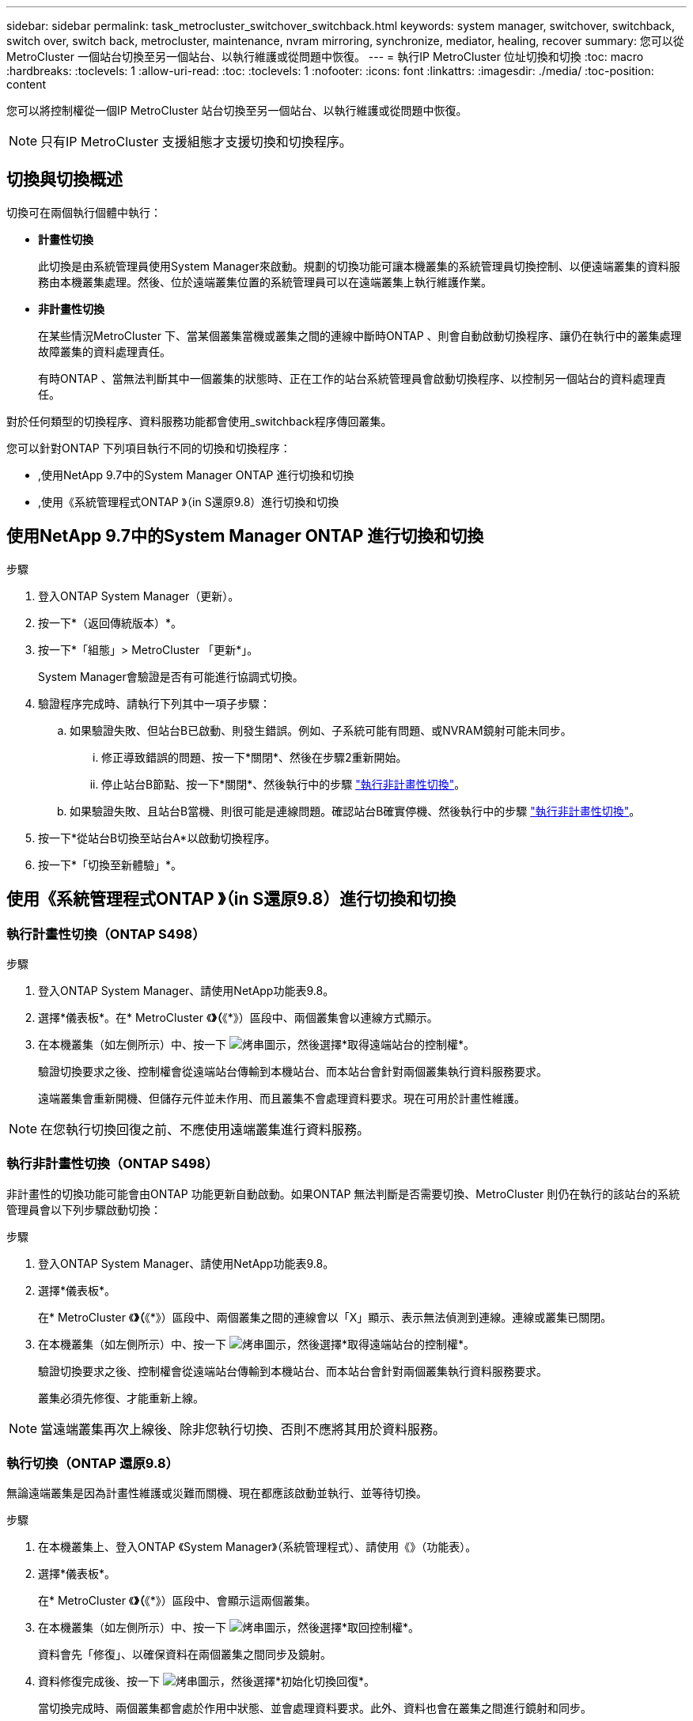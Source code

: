 ---
sidebar: sidebar 
permalink: task_metrocluster_switchover_switchback.html 
keywords: system manager, switchover, switchback, switch over, switch back, metrocluster, maintenance, nvram mirroring, synchronize, mediator, healing, recover 
summary: 您可以從MetroCluster 一個站台切換至另一個站台、以執行維護或從問題中恢復。 
---
= 執行IP MetroCluster 位址切換和切換
:toc: macro
:hardbreaks:
:toclevels: 1
:allow-uri-read: 
:toc: 
:toclevels: 1
:nofooter: 
:icons: font
:linkattrs: 
:imagesdir: ./media/
:toc-position: content


[role="lead"]
您可以將控制權從一個IP MetroCluster 站台切換至另一個站台、以執行維護或從問題中恢復。


NOTE: 只有IP MetroCluster 支援組態才支援切換和切換程序。



== 切換與切換概述

切換可在兩個執行個體中執行：

* *計畫性切換*
+
此切換是由系統管理員使用System Manager來啟動。規劃的切換功能可讓本機叢集的系統管理員切換控制、以便遠端叢集的資料服務由本機叢集處理。然後、位於遠端叢集位置的系統管理員可以在遠端叢集上執行維護作業。

* *非計畫性切換*
+
在某些情況MetroCluster 下、當某個叢集當機或叢集之間的連線中斷時ONTAP 、則會自動啟動切換程序、讓仍在執行中的叢集處理故障叢集的資料處理責任。

+
有時ONTAP 、當無法判斷其中一個叢集的狀態時、正在工作的站台系統管理員會啟動切換程序、以控制另一個站台的資料處理責任。



對於任何類型的切換程序、資料服務功能都會使用_switchback程序傳回叢集。

您可以針對ONTAP 下列項目執行不同的切換和切換程序：

* ,使用NetApp 9.7中的System Manager ONTAP 進行切換和切換
* ,使用《系統管理程式ONTAP 》（in S還原9.8）進行切換和切換




== 使用NetApp 9.7中的System Manager ONTAP 進行切換和切換

.步驟
. 登入ONTAP System Manager（更新）。
. 按一下*（返回傳統版本）*。
. 按一下*「組態」> MetroCluster 「更新*」。
+
System Manager會驗證是否有可能進行協調式切換。

. 驗證程序完成時、請執行下列其中一項子步驟：
+
.. 如果驗證失敗、但站台B已啟動、則發生錯誤。例如、子系統可能有問題、或NVRAM鏡射可能未同步。
+
... 修正導致錯誤的問題、按一下*關閉*、然後在步驟2重新開始。
... 停止站台B節點、按一下*關閉*、然後執行中的步驟 link:https://docs.netapp.com/us-en/ontap-sm-classic/online-help-96-97/task_performing_unplanned_switchover.html["執行非計畫性切換"^]。


.. 如果驗證失敗、且站台B當機、則很可能是連線問題。確認站台B確實停機、然後執行中的步驟 link:https://docs.netapp.com/us-en/ontap-sm-classic/online-help-96-97/task_performing_unplanned_switchover.html["執行非計畫性切換"^]。


. 按一下*從站台B切換至站台A*以啟動切換程序。
. 按一下*「切換至新體驗」*。




== 使用《系統管理程式ONTAP 》（in S還原9.8）進行切換和切換



=== 執行計畫性切換（ONTAP S498）

.步驟
. 登入ONTAP System Manager、請使用NetApp功能表9.8。
. 選擇*儀表板*。在* MetroCluster 《*》（*《*》）區段中、兩個叢集會以連線方式顯示。
. 在本機叢集（如左側所示）中、按一下 image:icon_kabob.gif["烤串圖示"]，然後選擇*取得遠端站台的控制權*。
+
驗證切換要求之後、控制權會從遠端站台傳輸到本機站台、而本站台會針對兩個叢集執行資料服務要求。

+
遠端叢集會重新開機、但儲存元件並未作用、而且叢集不會處理資料要求。現在可用於計畫性維護。




NOTE: 在您執行切換回復之前、不應使用遠端叢集進行資料服務。



=== 執行非計畫性切換（ONTAP S498）

非計畫性的切換功能可能會由ONTAP 功能更新自動啟動。如果ONTAP 無法判斷是否需要切換、MetroCluster 則仍在執行的該站台的系統管理員會以下列步驟啟動切換：

.步驟
. 登入ONTAP System Manager、請使用NetApp功能表9.8。
. 選擇*儀表板*。
+
在* MetroCluster 《*》（*《*》）區段中、兩個叢集之間的連線會以「X」顯示、表示無法偵測到連線。連線或叢集已關閉。

. 在本機叢集（如左側所示）中、按一下 image:icon_kabob.gif["烤串圖示"]，然後選擇*取得遠端站台的控制權*。
+
驗證切換要求之後、控制權會從遠端站台傳輸到本機站台、而本站台會針對兩個叢集執行資料服務要求。

+
叢集必須先修復、才能重新上線。




NOTE: 當遠端叢集再次上線後、除非您執行切換、否則不應將其用於資料服務。



=== 執行切換（ONTAP 還原9.8）

無論遠端叢集是因為計畫性維護或災難而關機、現在都應該啟動並執行、並等待切換。

.步驟
. 在本機叢集上、登入ONTAP 《System Manager》（系統管理程式）、請使用《》（功能表）。
. 選擇*儀表板*。
+
在* MetroCluster 《*》（*《*》）區段中、會顯示這兩個叢集。

. 在本機叢集（如左側所示）中、按一下 image:icon_kabob.gif["烤串圖示"]，然後選擇*取回控制權*。
+
資料會先「修復」、以確保資料在兩個叢集之間同步及鏡射。

. 資料修復完成後、按一下 image:icon_kabob.gif["烤串圖示"]，然後選擇*初始化切換回復*。
+
當切換完成時、兩個叢集都會處於作用中狀態、並會處理資料要求。此外、資料也會在叢集之間進行鏡射和同步。



